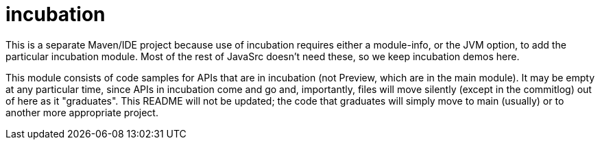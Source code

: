 = incubation

This is a separate Maven/IDE project because use of incubation requires either a module-info,
or the JVM option, to add the particular incubation module.
Most of the rest of JavaSrc doesn't need these, so we keep incubation demos here.

This module consists of code samples for APIs that are in incubation (not Preview,
which are in the main module).
It may be empty at any particular time, since APIs in incubation come and go
and, importantly, files will move silently (except in the commitlog) out of here as it "graduates".
This README will not be updated; the code that graduates will simply move to main (usually)
or to another more appropriate project.
